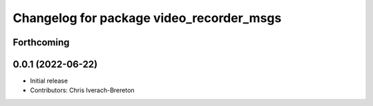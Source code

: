 ^^^^^^^^^^^^^^^^^^^^^^^^^^^^^^^^^^^^^^^^^
Changelog for package video_recorder_msgs
^^^^^^^^^^^^^^^^^^^^^^^^^^^^^^^^^^^^^^^^^

Forthcoming
-----------

0.0.1 (2022-06-22)
------------------
* Initial release
* Contributors: Chris Iverach-Brereton

